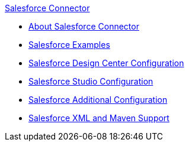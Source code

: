 .xref:index.adoc[Salesforce Connector]
* xref:index.adoc[About Salesforce Connector]
* xref:salesforce-connector-examples.adoc[Salesforce Examples]
* xref:salesforce-connector-design-center.adoc[Salesforce Design Center Configuration]
* xref:salesforce-connector-studio.adoc[Salesforce Studio Configuration]
* xref:salesforce-connector-config-topics.adoc[Salesforce Additional Configuration]
* xref:salesforce-connector-xml-maven.adoc[Salesforce XML and Maven Support]

